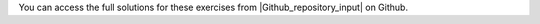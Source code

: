 You can access the full solutions for these exercises from |Github_repository_input| on Github.

.. |Github_repository_input| raw:: html

    <a href="https://github.com/lammpstutorials/lammpstutorials.github.io/tree/version2.0/docs/inputs" target="_blank">the inputs folder</a>
